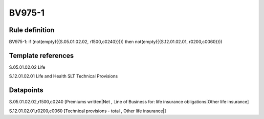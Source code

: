=======
BV975-1
=======

Rule definition
---------------

BV975-1: if (not(empty({{S.05.01.02.02, r1500,c0240}}))) then not(empty({{S.12.01.02.01, r0200,c0060}}))


Template references
-------------------

S.05.01.02.02 Life

S.12.01.02.01 Life and Health SLT Technical Provisions


Datapoints
----------

S.05.01.02.02,r1500,c0240 [Premiums written|Net , Line of Business for: life insurance obligations|Other life insurance]

S.12.01.02.01,r0200,c0060 [Technical provisions - total , Other life insurance|]



